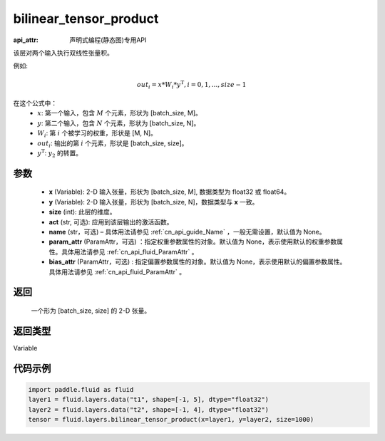 .. _cn_api_fluid_layers_bilinear_tensor_product:

bilinear_tensor_product
-------------------------------

:api_attr: 声明式编程(静态图)专用API

.. py:function:: paddle.fluid.layers.bilinear_tensor_product(x, y, size, act=None, name=None, param_attr=None, bias_attr=None)

该层对两个输入执行双线性张量积。

例如:

.. math::
       out_{i} = x * W_{i} * {y^\mathrm{T}}, i=0,1,...,size-1

在这个公式中：
  - :math:`x`: 第一个输入，包含 :math:`M` 个元素，形状为 [batch_size, M]。
  - :math:`y`: 第二个输入，包含 :math:`N` 个元素，形状为 [batch_size, N]。
  - :math:`W_{i}`: 第 :math:`i` 个被学习的权重，形状是 [M, N]。
  - :math:`out_{i}`: 输出的第 :math:`i` 个元素，形状是 [batch_size, size]。
  - :math:`y^\mathrm{T}`: :math:`y_{2}` 的转置。

参数
::::::::::::

    - **x** (Variable): 2-D 输入张量，形状为 [batch_size, M], 数据类型为 float32 或 float64。
    - **y** (Variable): 2-D 输入张量，形状为 [batch_size, N]，数据类型与 **x** 一致。
    - **size** (int): 此层的维度。
    - **act** (str, 可选): 应用到该层输出的激活函数。
    - **name** (str，可选) – 具体用法请参见 :ref:`cn_api_guide_Name` ，一般无需设置，默认值为 None。
    - **param_attr** (ParamAttr，可选) ：指定权重参数属性的对象。默认值为 None，表示使用默认的权重参数属性。具体用法请参见 :ref:`cn_api_fluid_ParamAttr` 。
    - **bias_attr** (ParamAttr，可选) : 指定偏置参数属性的对象。默认值为 None，表示使用默认的偏置参数属性。具体用法请参见 :ref:`cn_api_fluid_ParamAttr` 。

返回
::::::::::::
 一个形为 [batch_size, size] 的 2-D 张量。

返回类型
::::::::::::
Variable

代码示例
::::::::::::

.. code-block:: python

  import paddle.fluid as fluid
  layer1 = fluid.layers.data("t1", shape=[-1, 5], dtype="float32")
  layer2 = fluid.layers.data("t2", shape=[-1, 4], dtype="float32")
  tensor = fluid.layers.bilinear_tensor_product(x=layer1, y=layer2, size=1000)




